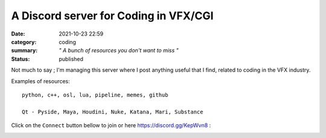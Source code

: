 A Discord server for Coding in VFX/CGI
######################################

:date: 2021-10-23 22:59
:category: coding
:summary: *" A bunch of resources you don't want to miss "*
:status: published

.. image:: {static}/images/blog/vfx_coding_discord/cover.png
    :target: {static}/images/blog/vfx_coding_discord/cover.png

Not much to say ; I'm managing this server where I post anything useful that I find,
related to coding in the VFX industry.

Examples of resources:

::

    python, c++, osl, lua, pipeline, memes, github

    Qt - Pyside, Maya, Houdini, Nuke, Katana, Mari, Substance

.. transition:: ~

Click on the ``Connect`` button bellow to join or here `https://discord.gg/KepWvn8 <https://discord.gg/KepWvn8>`_ :

.. container:: m-col-none

    .. raw:: html

        <iframe src="https://discord.com/widget?id=718106101773500527&theme=dark" width="100%" height="160" allowtransparency="true" frameborder="0" sandbox="allow-popups allow-popups-to-escape-sandbox allow-same-origin allow-scripts"></iframe>


